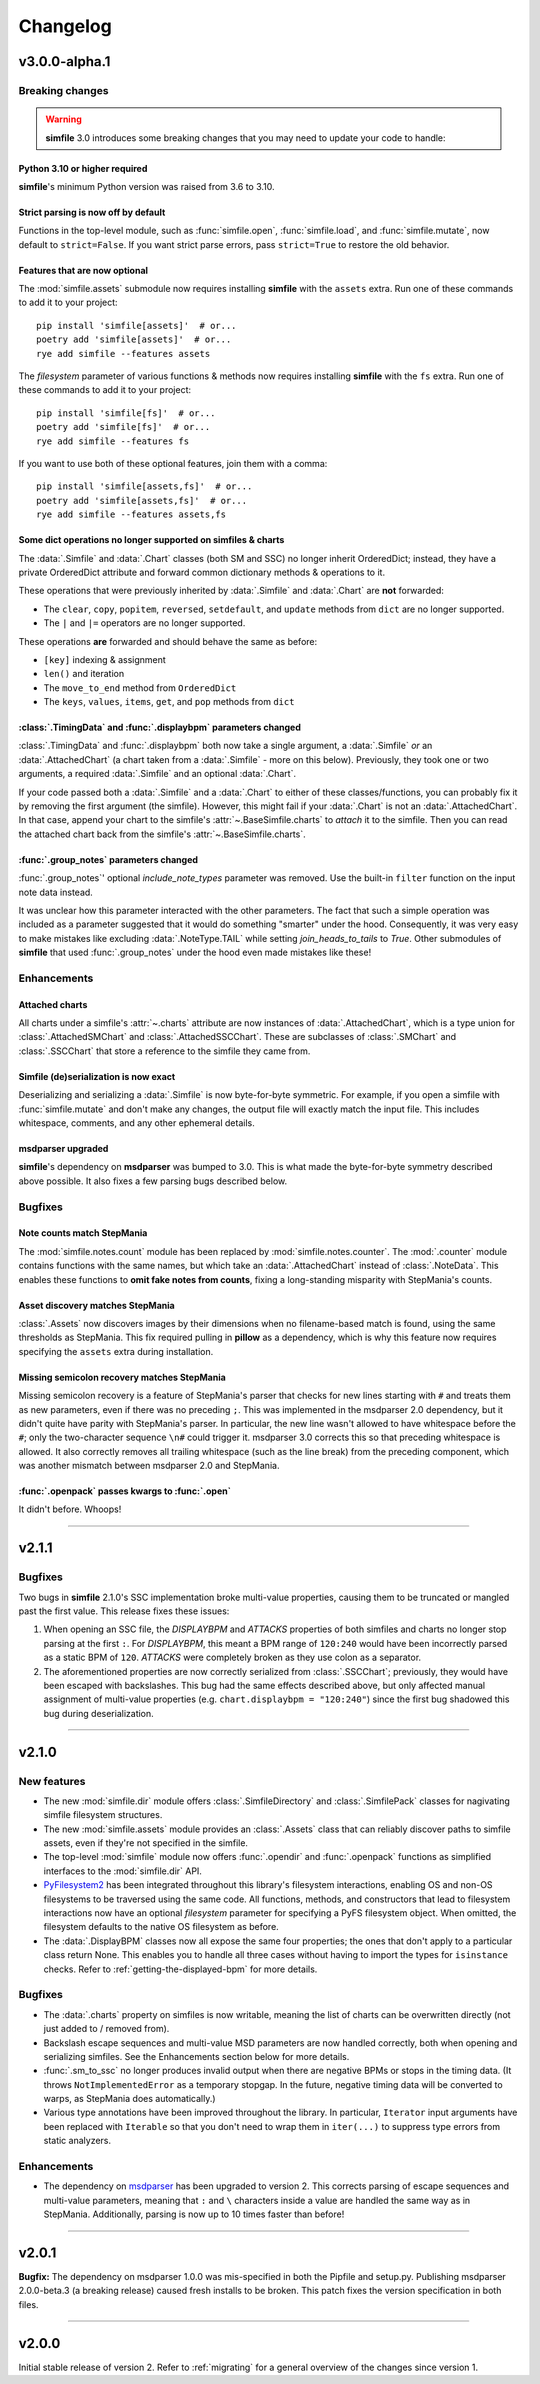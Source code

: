 .. _changelog:

Changelog
=========

v3.0.0-alpha.1
--------------

Breaking changes
~~~~~~~~~~~~~~~~

.. warning::

    **simfile** 3.0 introduces some breaking changes
    that you may need to update your code to handle:

Python 3.10 or higher required
^^^^^^^^^^^^^^^^^^^^^^^^^^^^^^

**simfile**'s minimum Python version was raised from 3.6 to 3.10.

Strict parsing is now off by default
^^^^^^^^^^^^^^^^^^^^^^^^^^^^^^^^^^^^

Functions in the top-level module,
such as :func:`simfile.open`, :func:`simfile.load`, and :func:`simfile.mutate`,
now default to ``strict=False``.
If you want strict parse errors,
pass ``strict=True`` to restore the old behavior.

Features that are now optional
^^^^^^^^^^^^^^^^^^^^^^^^^^^^^^

The :mod:`simfile.assets` submodule
now requires installing **simfile** with the ``assets`` extra.
Run one of these commands to add it to your project::
  
  pip install 'simfile[assets]'  # or...
  poetry add 'simfile[assets]'  # or...
  rye add simfile --features assets
    
The `filesystem` parameter of various functions & methods
now requires installing **simfile** with the ``fs`` extra.
Run one of these commands to add it to your project::

  pip install 'simfile[fs]'  # or...
  poetry add 'simfile[fs]'  # or...
  rye add simfile --features fs
  
If you want to use both of these optional features,
join them with a comma::

  pip install 'simfile[assets,fs]'  # or...
  poetry add 'simfile[assets,fs]'  # or...
  rye add simfile --features assets,fs

Some dict operations no longer supported on simfiles & charts
^^^^^^^^^^^^^^^^^^^^^^^^^^^^^^^^^^^^^^^^^^^^^^^^^^^^^^^^^^^^^

The :data:`.Simfile` and :data:`.Chart` classes (both SM and SSC)
no longer inherit OrderedDict;
instead, they have a private OrderedDict attribute
and forward common dictionary methods & operations to it.

These operations that were previously inherited
by :data:`.Simfile` and :data:`.Chart`
are **not** forwarded:

* The ``clear``, ``copy``, ``popitem``, ``reversed``, ``setdefault``,
  and ``update`` methods from ``dict`` are no longer supported.
* The ``|`` and ``|=`` operators are no longer supported.

These operations **are** forwarded and should behave the same as before:

* ``[key]`` indexing & assignment
* ``len()`` and iteration
* The ``move_to_end`` method from ``OrderedDict``
* The ``keys``, ``values``, ``items``, ``get``, and ``pop`` methods from ``dict``

:class:`.TimingData` and :func:`.displaybpm` parameters changed
^^^^^^^^^^^^^^^^^^^^^^^^^^^^^^^^^^^^^^^^^^^^^^^^^^^^^^^^^^^^^^^

:class:`.TimingData` and :func:`.displaybpm` both now take a single argument,
a :data:`.Simfile` *or* an :data:`.AttachedChart`
(a chart taken from a :data:`.Simfile` - more on this below).
Previously, they took one or two arguments,
a required :data:`.Simfile` and an optional :data:`.Chart`.

If your code passed both a :data:`.Simfile` and a :data:`.Chart`
to either of these classes/functions,
you can probably fix it by removing the first argument (the simfile).
However, this might fail if your :data:`.Chart` is not an :data:`.AttachedChart`.
In that case, append your chart to the simfile's :attr:`~.BaseSimfile.charts`
to *attach* it to the simfile.
Then you can read the attached chart back from the simfile's :attr:`~.BaseSimfile.charts`.

:func:`.group_notes` parameters changed
^^^^^^^^^^^^^^^^^^^^^^^^^^^^^^^^^^^^^^^

:func:`.group_notes`' optional `include_note_types` parameter was removed.
Use the built-in ``filter`` function on the input note data instead.

It was unclear how this parameter interacted with the other parameters.
The fact that such a simple operation was included as a parameter
suggested that it would do something "smarter" under the hood.
Consequently, it was very easy to make mistakes
like excluding :data:`.NoteType.TAIL` while setting `join_heads_to_tails` to `True`.
Other submodules of **simfile** that used :func:`.group_notes` under the hood
even made mistakes like these!

Enhancements
~~~~~~~~~~~~

Attached charts
^^^^^^^^^^^^^^^

All charts under a simfile's :attr:`~.charts` attribute
are now instances of :data:`.AttachedChart`,
which is a type union for :class:`.AttachedSMChart` and :class:`.AttachedSSCChart`.
These are subclasses of :class:`.SMChart` and :class:`.SSCChart`
that store a reference to the simfile they came from.

Simfile (de)serialization is now exact
^^^^^^^^^^^^^^^^^^^^^^^^^^^^^^^^^^^^^^

Deserializing and serializing a :data:`.Simfile` is now byte-for-byte symmetric.
For example,
if you open a simfile with :func:`simfile.mutate`
and don't make any changes,
the output file will exactly match the input file.
This includes whitespace, comments, and any other ephemeral details.

msdparser upgraded
^^^^^^^^^^^^^^^^^^

**simfile**'s dependency on **msdparser** was bumped to 3.0.
This is what made the byte-for-byte symmetry described above possible.
It also fixes a few parsing bugs described below.

Bugfixes
~~~~~~~~

Note counts match StepMania
^^^^^^^^^^^^^^^^^^^^^^^^^^^

The :mod:`simfile.notes.count` module has been replaced
by :mod:`simfile.notes.counter`.
The :mod:`.counter` module contains functions with the same names,
but which take an :data:`.AttachedChart` instead of :class:`.NoteData`.
This enables these functions to **omit fake notes from counts**,
fixing a long-standing misparity with StepMania's counts.

Asset discovery matches StepMania
^^^^^^^^^^^^^^^^^^^^^^^^^^^^^^^^^

:class:`.Assets` now discovers images by their dimensions
when no filename-based match is found,
using the same thresholds as StepMania.
This fix required pulling in **pillow** as a dependency,
which is why this feature now requires
specifying the ``assets`` extra during installation.

Missing semicolon recovery matches StepMania
^^^^^^^^^^^^^^^^^^^^^^^^^^^^^^^^^^^^^^^^^^^^

Missing semicolon recovery is a feature of StepMania's parser
that checks for new lines starting with ``#``
and treats them as new parameters,
even if there was no preceding ``;``.
This was implemented in the msdparser 2.0 dependency,
but it didn't quite have parity with StepMania's parser.
In particular,
the new line wasn't allowed to have whitespace before the ``#``;
only the two-character sequence ``\n#`` could trigger it.
msdparser 3.0 corrects this so that preceding whitespace is allowed.
It also correctly removes all trailing whitespace
(such as the line break)
from the preceding component,
which was another mismatch between msdparser 2.0 and StepMania.

:func:`.openpack` passes kwargs to :func:`.open`
^^^^^^^^^^^^^^^^^^^^^^^^^^^^^^^^^^^^^^^^^^^^^^^^

It didn't before. Whoops!

----

v2.1.1
------

Bugfixes
~~~~~~~~

Two bugs in **simfile** 2.1.0's SSC implementation broke multi-value properties,
causing them to be truncated or mangled past the first value.
This release fixes these issues:

1. When opening an SSC file,
   the `DISPLAYBPM` and `ATTACKS` properties of both simfiles and charts
   no longer stop parsing at the first ``:``.
   For `DISPLAYBPM`, this meant a BPM range of ``120:240``
   would have been incorrectly parsed as a static BPM of ``120``.
   `ATTACKS` were completely broken as they use colon as a separator.
2. The aforementioned properties are now correctly serialized from :class:`.SSCChart`;
   previously, they would have been escaped with backslashes.
   This bug had the same effects described above,
   but only affected manual assignment of multi-value properties
   (e.g. ``chart.displaybpm = "120:240"``)
   since the first bug shadowed this bug during deserialization.

----

v2.1.0
------

New features
~~~~~~~~~~~~

* The new :mod:`simfile.dir` module offers
  :class:`.SimfileDirectory` and :class:`.SimfilePack` classes
  for nagivating simfile filesystem structures.
* The new :mod:`simfile.assets` module provides an :class:`.Assets` class
  that can reliably discover paths to simfile assets,
  even if they're not specified in the simfile.
* The top-level :mod:`simfile` module
  now offers :func:`.opendir` and :func:`.openpack` functions
  as simplified interfaces to the :mod:`simfile.dir` API.
* `PyFilesystem2 <https://docs.pyfilesystem.org/en/latest/index.html>`_
  has been integrated throughout this library's filesystem interactions,
  enabling OS and non-OS filesystems to be traversed using the same code.
  All functions, methods, and constructors that lead to filesystem interactions
  now have an optional `filesystem` parameter
  for specifying a PyFS filesystem object.
  When omitted, the filesystem defaults to the native OS filesystem as before.
* The :data:`.DisplayBPM` classes now all expose the same four properties;
  the ones that don't apply to a particular class return None.
  This enables you to handle all three cases
  without having to import the types for ``isinstance`` checks.
  Refer to :ref:`getting-the-displayed-bpm` for more details.

Bugfixes
~~~~~~~~

* The :data:`.charts` property on simfiles is now writable,
  meaning the list of charts can be overwritten directly
  (not just added to / removed from).
* Backslash escape sequences and multi-value MSD parameters
  are now handled correctly,
  both when opening and serializing simfiles.
  See the Enhancements section below for more details.
* :func:`.sm_to_ssc` no longer produces invalid output
  when there are negative BPMs or stops in the timing data.
  (It throws ``NotImplementedError`` as a temporary stopgap.
  In the future, negative timing data will be converted to warps,
  as StepMania does automatically.)
* Various type annotations have been improved throughout the library.
  In particular, ``Iterator`` input arguments
  have been replaced with ``Iterable``
  so that you don't need to wrap them in ``iter(...)``
  to suppress type errors from static analyzers.

Enhancements
~~~~~~~~~~~~

* The dependency on `msdparser <https://msdparser.readthedocs.io/en/latest/>`_
  has been upgraded to version 2.
  This corrects parsing of escape sequences and multi-value parameters,
  meaning that ``:`` and ``\`` characters inside a value
  are handled the same way as in StepMania.
  Additionally, parsing is now up to 10 times faster than before!

----

v2.0.1
------

**Bugfix:**
The dependency on msdparser 1.0.0 was mis-specified
in both the Pipfile and setup.py.
Publishing msdparser 2.0.0-beta.3 (a breaking release)
caused fresh installs to be broken.
This patch fixes the version specification in both files.

----

v2.0.0
------

Initial stable release of version 2.
Refer to :ref:`migrating` for a general overview of the changes
since version 1.